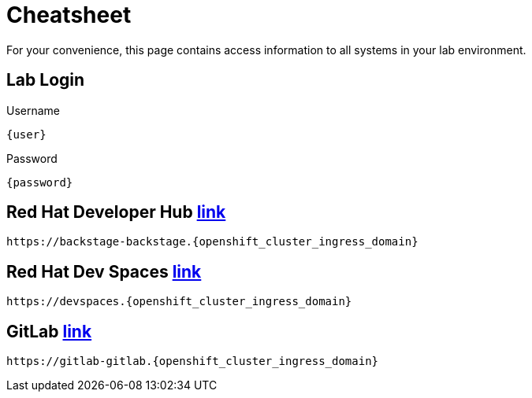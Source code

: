 = Cheatsheet

For your convenience, this page contains access information to all systems in your lab environment.

== Lab Login

[.no-copy-label]
.Username
[source,sh,role=execute,subs=attributes+]
----
{user}
----

[.no-copy-label]
.Password
[source,sh,role=execute,subs=attributes+]
----
{password}
----

== Red Hat Developer Hub https://backstage-backstage.{openshift_cluster_ingress_domain}['link',window=_blank]

[source,sh,role=execute,subs=attributes+]
----
https://backstage-backstage.{openshift_cluster_ingress_domain}
----


== Red Hat Dev Spaces https://devspaces.{openshift_cluster_ingress_domain}['link',window=_blank]

[source,sh,role=execute,subs=attributes+]
----
https://devspaces.{openshift_cluster_ingress_domain}
----


== GitLab https://gitlab-gitlab.{openshift_cluster_ingress_domain}['link',window=_blank]

[source,sh,role=execute,subs=attributes+]
----
https://gitlab-gitlab.{openshift_cluster_ingress_domain}
----
